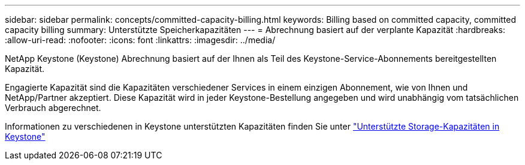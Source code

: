 ---
sidebar: sidebar 
permalink: concepts/committed-capacity-billing.html 
keywords: Billing based on committed capacity, committed capacity billing 
summary: Unterstützte Speicherkapazitäten 
---
= Abrechnung basiert auf der verplante Kapazität
:hardbreaks:
:allow-uri-read: 
:nofooter: 
:icons: font
:linkattrs: 
:imagesdir: ../media/


[role="lead"]
NetApp Keystone (Keystone) Abrechnung basiert auf der Ihnen als Teil des Keystone-Service-Abonnements bereitgestellten Kapazität.

Engagierte Kapazität sind die Kapazitäten verschiedener Services in einem einzigen Abonnement, wie von Ihnen und NetApp/Partner akzeptiert. Diese Kapazität wird in jeder Keystone-Bestellung angegeben und wird unabhängig vom tatsächlichen Verbrauch abgerechnet.

Informationen zu verschiedenen in Keystone unterstützten Kapazitäten finden Sie unter link:../concepts/supported-storage-capacity.html["Unterstützte Storage-Kapazitäten in Keystone"]
